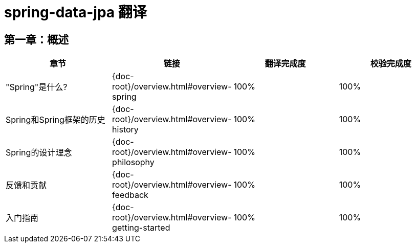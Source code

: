 = spring-data-jpa 翻译

== 第一章：概述

|===
|章节 |链接 |翻译完成度 |校验完成度

| "Spring"是什么?
| {doc-root}/overview.html#overview-spring
| 100%
| 100%


| Spring和Spring框架的历史
| {doc-root}/overview.html#overview-history
| 100%
| 100%

| Spring的设计理念
| {doc-root}/overview.html#overview-philosophy
| 100%
| 100%

| 反馈和贡献
| {doc-root}/overview.html#overview-feedback
| 100%
| 100%

| 入门指南
| {doc-root}/overview.html#overview-getting-started
| 100%
| 100%
|===